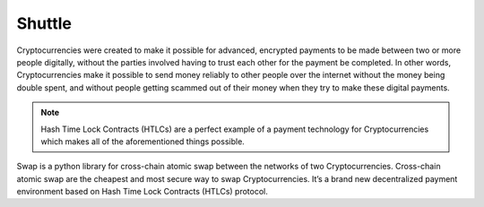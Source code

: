 =======
Shuttle
=======

Cryptocurrencies were created to make it possible for advanced, encrypted payments to be made between two
or more people digitally, without the parties involved having to trust each other for the payment be
completed. In other words, Cryptocurrencies make it possible to send money reliably to other people over
the internet without the money being double spent, and without people getting scammed out of their money
when they try to make these digital payments.

.. note::
    Hash Time Lock Contracts (HTLCs) are a perfect example of a payment technology for Cryptocurrencies which
    makes all of the aforementioned things possible.

Swap is a python library for cross-chain atomic swap between the networks of two Cryptocurrencies.
Cross-chain atomic swap are the cheapest and most secure way to swap Cryptocurrencies. It’s a brand new
decentralized payment environment based on Hash Time Lock Contracts (HTLCs) protocol.
